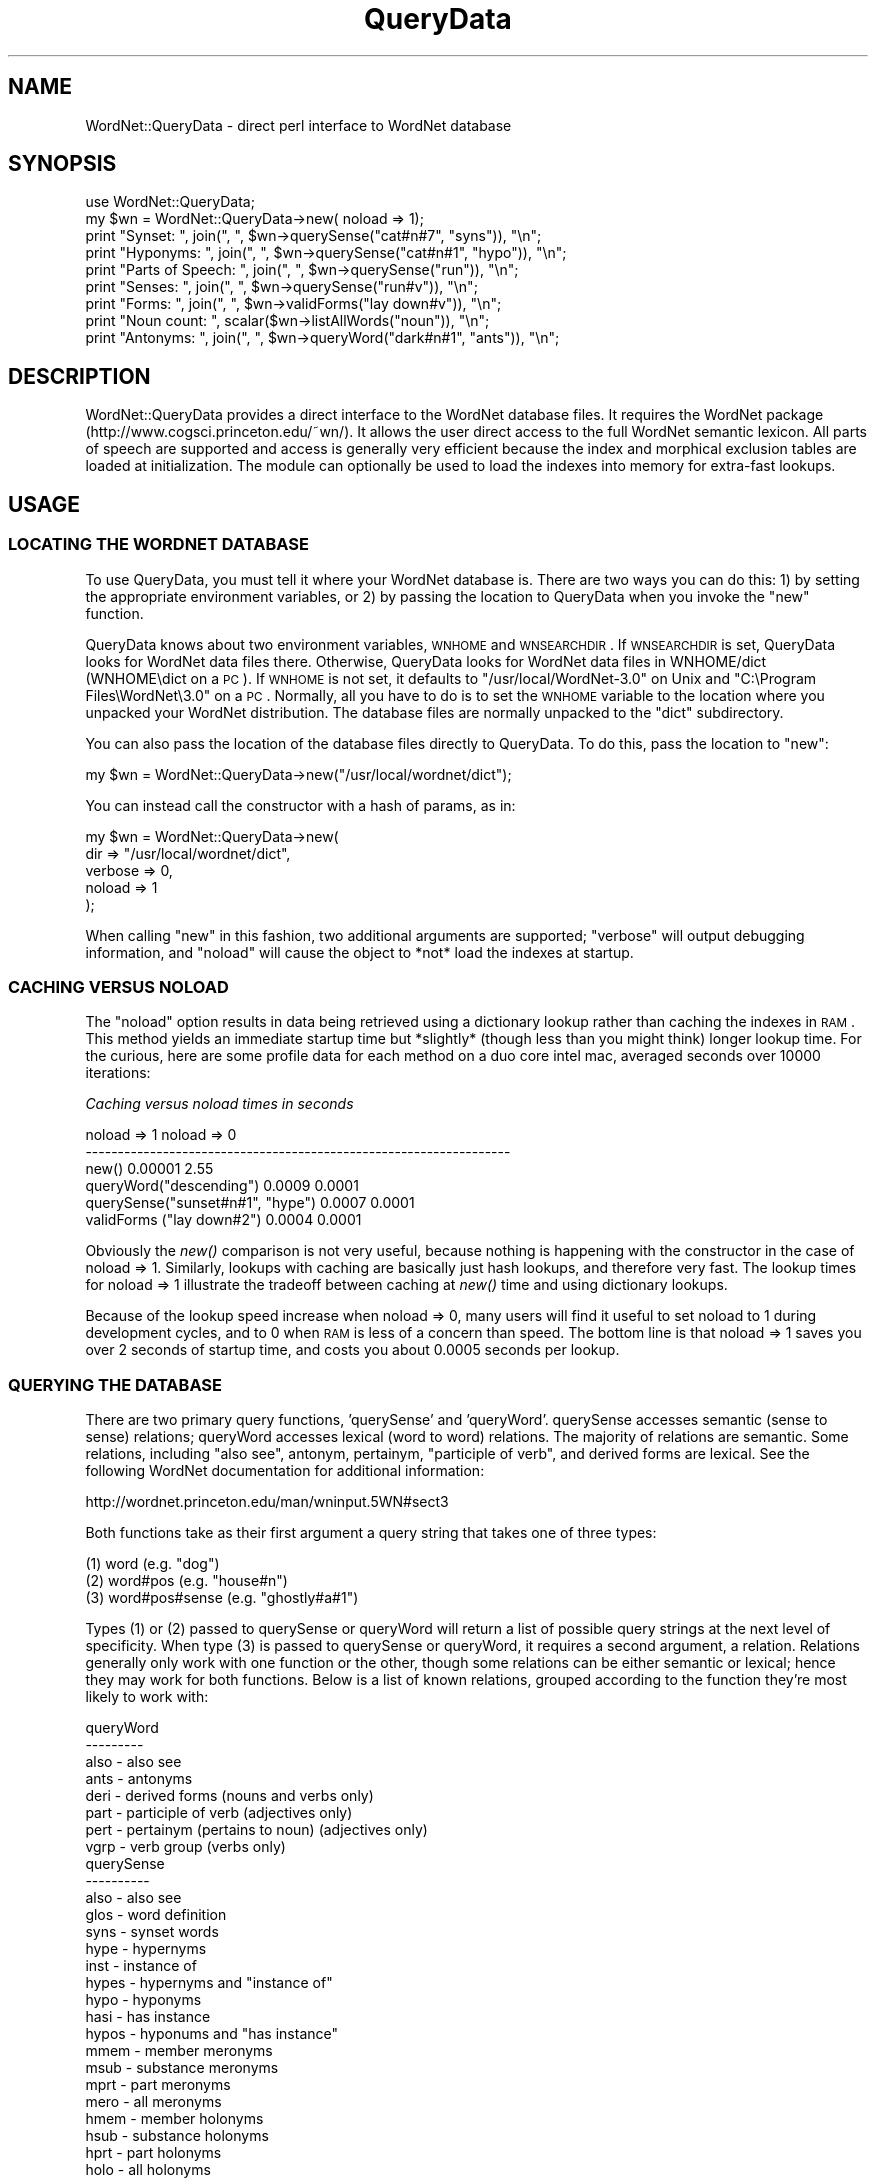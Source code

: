 .\" Automatically generated by Pod::Man 2.23 (Pod::Simple 3.14)
.\"
.\" Standard preamble:
.\" ========================================================================
.de Sp \" Vertical space (when we can't use .PP)
.if t .sp .5v
.if n .sp
..
.de Vb \" Begin verbatim text
.ft CW
.nf
.ne \\$1
..
.de Ve \" End verbatim text
.ft R
.fi
..
.\" Set up some character translations and predefined strings.  \*(-- will
.\" give an unbreakable dash, \*(PI will give pi, \*(L" will give a left
.\" double quote, and \*(R" will give a right double quote.  \*(C+ will
.\" give a nicer C++.  Capital omega is used to do unbreakable dashes and
.\" therefore won't be available.  \*(C` and \*(C' expand to `' in nroff,
.\" nothing in troff, for use with C<>.
.tr \(*W-
.ds C+ C\v'-.1v'\h'-1p'\s-2+\h'-1p'+\s0\v'.1v'\h'-1p'
.ie n \{\
.    ds -- \(*W-
.    ds PI pi
.    if (\n(.H=4u)&(1m=24u) .ds -- \(*W\h'-12u'\(*W\h'-12u'-\" diablo 10 pitch
.    if (\n(.H=4u)&(1m=20u) .ds -- \(*W\h'-12u'\(*W\h'-8u'-\"  diablo 12 pitch
.    ds L" ""
.    ds R" ""
.    ds C` ""
.    ds C' ""
'br\}
.el\{\
.    ds -- \|\(em\|
.    ds PI \(*p
.    ds L" ``
.    ds R" ''
'br\}
.\"
.\" Escape single quotes in literal strings from groff's Unicode transform.
.ie \n(.g .ds Aq \(aq
.el       .ds Aq '
.\"
.\" If the F register is turned on, we'll generate index entries on stderr for
.\" titles (.TH), headers (.SH), subsections (.SS), items (.Ip), and index
.\" entries marked with X<> in POD.  Of course, you'll have to process the
.\" output yourself in some meaningful fashion.
.ie \nF \{\
.    de IX
.    tm Index:\\$1\t\\n%\t"\\$2"
..
.    nr % 0
.    rr F
.\}
.el \{\
.    de IX
..
.\}
.\"
.\" Accent mark definitions (@(#)ms.acc 1.5 88/02/08 SMI; from UCB 4.2).
.\" Fear.  Run.  Save yourself.  No user-serviceable parts.
.    \" fudge factors for nroff and troff
.if n \{\
.    ds #H 0
.    ds #V .8m
.    ds #F .3m
.    ds #[ \f1
.    ds #] \fP
.\}
.if t \{\
.    ds #H ((1u-(\\\\n(.fu%2u))*.13m)
.    ds #V .6m
.    ds #F 0
.    ds #[ \&
.    ds #] \&
.\}
.    \" simple accents for nroff and troff
.if n \{\
.    ds ' \&
.    ds ` \&
.    ds ^ \&
.    ds , \&
.    ds ~ ~
.    ds /
.\}
.if t \{\
.    ds ' \\k:\h'-(\\n(.wu*8/10-\*(#H)'\'\h"|\\n:u"
.    ds ` \\k:\h'-(\\n(.wu*8/10-\*(#H)'\`\h'|\\n:u'
.    ds ^ \\k:\h'-(\\n(.wu*10/11-\*(#H)'^\h'|\\n:u'
.    ds , \\k:\h'-(\\n(.wu*8/10)',\h'|\\n:u'
.    ds ~ \\k:\h'-(\\n(.wu-\*(#H-.1m)'~\h'|\\n:u'
.    ds / \\k:\h'-(\\n(.wu*8/10-\*(#H)'\z\(sl\h'|\\n:u'
.\}
.    \" troff and (daisy-wheel) nroff accents
.ds : \\k:\h'-(\\n(.wu*8/10-\*(#H+.1m+\*(#F)'\v'-\*(#V'\z.\h'.2m+\*(#F'.\h'|\\n:u'\v'\*(#V'
.ds 8 \h'\*(#H'\(*b\h'-\*(#H'
.ds o \\k:\h'-(\\n(.wu+\w'\(de'u-\*(#H)/2u'\v'-.3n'\*(#[\z\(de\v'.3n'\h'|\\n:u'\*(#]
.ds d- \h'\*(#H'\(pd\h'-\w'~'u'\v'-.25m'\f2\(hy\fP\v'.25m'\h'-\*(#H'
.ds D- D\\k:\h'-\w'D'u'\v'-.11m'\z\(hy\v'.11m'\h'|\\n:u'
.ds th \*(#[\v'.3m'\s+1I\s-1\v'-.3m'\h'-(\w'I'u*2/3)'\s-1o\s+1\*(#]
.ds Th \*(#[\s+2I\s-2\h'-\w'I'u*3/5'\v'-.3m'o\v'.3m'\*(#]
.ds ae a\h'-(\w'a'u*4/10)'e
.ds Ae A\h'-(\w'A'u*4/10)'E
.    \" corrections for vroff
.if v .ds ~ \\k:\h'-(\\n(.wu*9/10-\*(#H)'\s-2\u~\d\s+2\h'|\\n:u'
.if v .ds ^ \\k:\h'-(\\n(.wu*10/11-\*(#H)'\v'-.4m'^\v'.4m'\h'|\\n:u'
.    \" for low resolution devices (crt and lpr)
.if \n(.H>23 .if \n(.V>19 \
\{\
.    ds : e
.    ds 8 ss
.    ds o a
.    ds d- d\h'-1'\(ga
.    ds D- D\h'-1'\(hy
.    ds th \o'bp'
.    ds Th \o'LP'
.    ds ae ae
.    ds Ae AE
.\}
.rm #[ #] #H #V #F C
.\" ========================================================================
.\"
.IX Title "QueryData 3"
.TH QueryData 3 "2009-10-27" "perl v5.12.4" "User Contributed Perl Documentation"
.\" For nroff, turn off justification.  Always turn off hyphenation; it makes
.\" way too many mistakes in technical documents.
.if n .ad l
.nh
.SH "NAME"
WordNet::QueryData \- direct perl interface to WordNet database
.SH "SYNOPSIS"
.IX Header "SYNOPSIS"
.Vb 1
\&  use WordNet::QueryData;
\&
\&  my $wn = WordNet::QueryData\->new( noload => 1);
\&
\&  print "Synset: ", join(", ", $wn\->querySense("cat#n#7", "syns")), "\en";
\&  print "Hyponyms: ", join(", ", $wn\->querySense("cat#n#1", "hypo")), "\en";
\&  print "Parts of Speech: ", join(", ", $wn\->querySense("run")), "\en";
\&  print "Senses: ", join(", ", $wn\->querySense("run#v")), "\en";
\&  print "Forms: ", join(", ", $wn\->validForms("lay down#v")), "\en";
\&  print "Noun count: ", scalar($wn\->listAllWords("noun")), "\en";
\&  print "Antonyms: ", join(", ", $wn\->queryWord("dark#n#1", "ants")), "\en";
.Ve
.SH "DESCRIPTION"
.IX Header "DESCRIPTION"
WordNet::QueryData provides a direct interface to the WordNet database
files.  It requires the WordNet package
(http://www.cogsci.princeton.edu/~wn/).  It allows the user direct
access to the full WordNet semantic lexicon.  All parts of speech are
supported and access is generally very efficient because the index and
morphical exclusion tables are loaded at initialization. The module can 
optionally be used to load the indexes into memory for extra-fast lookups.
.SH "USAGE"
.IX Header "USAGE"
.SS "\s-1LOCATING\s0 \s-1THE\s0 \s-1WORDNET\s0 \s-1DATABASE\s0"
.IX Subsection "LOCATING THE WORDNET DATABASE"
To use QueryData, you must tell it where your WordNet database is.
There are two ways you can do this: 1) by setting the appropriate
environment variables, or 2) by passing the location to QueryData when
you invoke the \*(L"new\*(R" function.
.PP
QueryData knows about two environment variables, \s-1WNHOME\s0 and
\&\s-1WNSEARCHDIR\s0.  If \s-1WNSEARCHDIR\s0 is set, QueryData looks for WordNet data
files there.  Otherwise, QueryData looks for WordNet data files in
WNHOME/dict (WNHOME\edict on a \s-1PC\s0).  If \s-1WNHOME\s0 is not set, it defaults
to \*(L"/usr/local/WordNet\-3.0\*(R" on Unix and \*(L"C:\eProgram Files\eWordNet\e3.0\*(R"
on a \s-1PC\s0.  Normally, all you have to do is to set the \s-1WNHOME\s0 variable
to the location where you unpacked your WordNet distribution.  The
database files are normally unpacked to the \*(L"dict\*(R" subdirectory.
.PP
You can also pass the location of the database files directly to
QueryData.  To do this, pass the location to \*(L"new\*(R":
.PP
.Vb 1
\&  my $wn = WordNet::QueryData\->new("/usr/local/wordnet/dict");
.Ve
.PP
You can instead call the constructor with a hash of params, as in:
.PP
.Vb 5
\&  my $wn = WordNet::QueryData\->new(
\&      dir => "/usr/local/wordnet/dict",
\&      verbose => 0,
\&      noload => 1
\&  );
.Ve
.PP
When calling \*(L"new\*(R" in this fashion, two additional arguments are 
supported; \*(L"verbose\*(R" will output debugging information, and \*(L"noload\*(R"
will cause the object to *not* load the indexes at startup.
.SS "\s-1CACHING\s0 \s-1VERSUS\s0 \s-1NOLOAD\s0"
.IX Subsection "CACHING VERSUS NOLOAD"
The \*(L"noload\*(R" option results in data being retrieved using a 
dictionary lookup rather than caching the indexes in \s-1RAM\s0.
This method yields an immediate startup time but *slightly* (though
less than you might think) longer lookup time. For the curious, here
are some profile data for each method on a duo core intel mac, averaged
seconds over 10000 iterations:
.PP
\fICaching versus noload times in seconds\fR
.IX Subsection "Caching versus noload times in seconds"
.PP
.Vb 6
\&                                          noload => 1  noload => 0
\&\-\-\-\-\-\-\-\-\-\-\-\-\-\-\-\-\-\-\-\-\-\-\-\-\-\-\-\-\-\-\-\-\-\-\-\-\-\-\-\-\-\-\-\-\-\-\-\-\-\-\-\-\-\-\-\-\-\-\-\-\-\-\-\-\-\-
\&new()                                     0.00001      2.55
\&queryWord("descending")                   0.0009       0.0001
\&querySense("sunset#n#1", "hype")          0.0007       0.0001
\&validForms ("lay down#2")                 0.0004       0.0001
.Ve
.PP
Obviously the \fInew()\fR comparison is not very useful, because nothing is 
happening with the constructor in the case of noload => 1. Similarly,
lookups with caching are basically just hash lookups, and therefore very
fast. The lookup times for noload => 1 illustrate the tradeoff between 
caching at \fInew()\fR time and using dictionary lookups.
.PP
Because of the lookup speed increase when noload => 0, many users will
find it useful to set noload to 1 during development cycles, and to 0
when \s-1RAM\s0 is less of a concern than speed. The bottom line is that 
noload => 1 saves you over 2 seconds of startup time, and costs you about 
0.0005 seconds per lookup.
.SS "\s-1QUERYING\s0 \s-1THE\s0 \s-1DATABASE\s0"
.IX Subsection "QUERYING THE DATABASE"
There are two primary query functions, 'querySense' and 'queryWord'.
querySense accesses semantic (sense to sense) relations; queryWord
accesses lexical (word to word) relations.  The majority of relations
are semantic.  Some relations, including \*(L"also see\*(R", antonym,
pertainym, \*(L"participle of verb\*(R", and derived forms are lexical.
See the following WordNet documentation for additional information:
.PP
.Vb 1
\&  http://wordnet.princeton.edu/man/wninput.5WN#sect3
.Ve
.PP
Both functions take as their first argument a query string that takes
one of three types:
.PP
.Vb 3
\&  (1) word (e.g. "dog")
\&  (2) word#pos (e.g. "house#n")
\&  (3) word#pos#sense (e.g. "ghostly#a#1")
.Ve
.PP
Types (1) or (2) passed to querySense or queryWord will return a list
of possible query strings at the next level of specificity.  When type
(3) is passed to querySense or queryWord, it requires a second
argument, a relation.  Relations generally only work with one function
or the other, though some relations can be either semantic or lexical;
hence they may work for both functions.  Below is a list of known
relations, grouped according to the function they're most likely to
work with:
.PP
.Vb 8
\&  queryWord
\&  \-\-\-\-\-\-\-\-\-
\&  also \- also see
\&  ants \- antonyms
\&  deri \- derived forms (nouns and verbs only)
\&  part \- participle of verb (adjectives only)
\&  pert \- pertainym (pertains to noun) (adjectives only)
\&  vgrp \- verb group (verbs only)
\&
\&  querySense
\&  \-\-\-\-\-\-\-\-\-\-
\&  also \- also see
\&  glos \- word definition
\&  syns \- synset words
\&  hype \- hypernyms
\&  inst \- instance of
\&  hypes \- hypernyms and "instance of"
\&  hypo \- hyponyms
\&  hasi \- has instance
\&  hypos \- hyponums and "has instance"
\&  mmem \- member meronyms
\&  msub \- substance meronyms
\&  mprt \- part meronyms
\&  mero \- all meronyms
\&  hmem \- member holonyms
\&  hsub \- substance holonyms
\&  hprt \- part holonyms
\&  holo \- all holonyms
\&  attr \- attributes (?)
\&  sim  \- similar to (adjectives only)
\&  enta \- entailment (verbs only)
\&  caus \- cause (verbs only)
\&  domn \- domain \- all
\&  dmnc \- domain \- category
\&  dmnu \- domain \- usage
\&  dmnr \- domain \- region
\&  domt \- member of domain \- all (nouns only)
\&  dmtc \- member of domain \- category (nouns only)
\&  dmtu \- member of domain \- usage (nouns only)
\&  dmtr \- member of domain \- region (nouns only)
.Ve
.PP
When called in this manner, querySense and queryWord will return a
list of related words/senses.  Note that as of WordNet 2.1, many
hypernyms have become \*(L"instance of\*(R" and many hyponyms have become \*(L"has
instance.\*(R"
.PP
Note that querySense and queryWord use type (3) query strings in
different ways.  A type (3) string passed to querySense specifies a
synset.  A type (3) string passed to queryWord specifies a specific
sense of a specific word.
.SS "\s-1OTHER\s0 \s-1FUNCTIONS\s0"
.IX Subsection "OTHER FUNCTIONS"
\&\*(L"validForms\*(R" accepts a type (1) or (2) query string.  It returns a
list of all alternate forms (alternate spellings, conjugations,
plural/singular forms, etc.).  The type (1) query returns alternates
for all parts of speech (noun, verb, adjective, adverb).  \s-1WARNING:\s0
Only the first argument returned by validForms is certain to be valid
(i.e. recognized by WordNet).  Remaining arguments may not be valid.
.PP
\&\*(L"listAllWords\*(R" accepts a part of speech and returns the full list of
words in the WordNet database for that part of speech.
.PP
\&\*(L"level\*(R" accepts a type (3) query string and returns a distance (not
necessarily the shortest or longest) to the root in the hypernym
directed acyclic graph.
.PP
\&\*(L"offset\*(R" accepts a type (3) query string and returns the binary offset of
that sense's location in the corresponding data file.
.PP
\&\*(L"tagSenseCnt\*(R" accepts a type (2) query string and returns the tagsense_cnt
value for that lemma: \*(L"number of senses of lemma that are ranked
according to their frequency of occurrence in semantic concordance
texts.\*(R"
.PP
\&\*(L"lexname\*(R" accepts a type (3) query string and returns the lexname of
the sense; see WordNet lexnames man page for more information.
.PP
\&\*(L"frequency\*(R" accepts a type (3) query string and returns the frequency
count of the sense from tagged text; see WordNet cntlist man page
for more information.
.PP
See test.pl for additional example usage.
.SH "NOTES"
.IX Header "NOTES"
Requires access to WordNet database files (data.noun/noun.dat,
index.noun/noun.idx, etc.)
.SH "COPYRIGHT"
.IX Header "COPYRIGHT"
Copyright 2000\-2005 Jason Rennie.  All rights reserved.
.PP
This module is free software; you can redistribute it and/or modify
it under the same terms as Perl itself.
.SH "SEE ALSO"
.IX Header "SEE ALSO"
\&\fIperl\fR\|(1)
.PP
http://wordnet.princeton.edu/
.PP
http://people.csail.mit.edu/~jrennie/WordNet/
